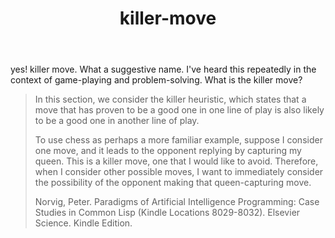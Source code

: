 # _*_ mode:org _*_
#+TITLE: killer-move
#+STARTUP: indent
#+OPTIONS: toc:nil

yes! killer move.  What a suggestive name.  I've heard this repeatedly
in the context of game-playing and problem-solving.  What is the
killer move?

#+BEGIN_QUOTE
In this section, we consider the killer heuristic, which states that a
move that has proven to be a good one in one line of play is also
likely to be a good one in another line of play. 

To use chess as perhaps a more familiar example, suppose I consider
one move, and it leads to the opponent replying by capturing my
queen. This is a killer move, one that I would like to
avoid. Therefore, when I consider other possible moves, I want to
immediately consider the possibility of the opponent making that
queen-capturing move.

Norvig, Peter. Paradigms of Artificial Intelligence Programming: Case
Studies in Common Lisp (Kindle Locations 8029-8032). 
Elsevier Science. Kindle Edition.
#+END_QUOTE



















# Local Variables:
# eval: (wiki-mode)
# End:
